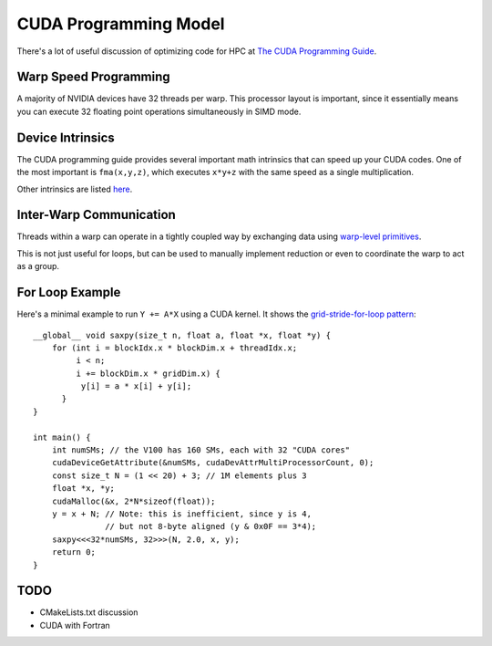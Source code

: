 CUDA Programming Model
######################

There's a lot of useful discussion of optimizing code
for HPC at
`The CUDA Programming Guide <https://docs.nvidia.com/cuda/cuda-c-programming-guide/index.html>`_.

Warp Speed Programming
----------------------

A majority of NVIDIA devices have 32 threads per warp.  This processor
layout is important, since it essentially means you can execute
32 floating point operations simultaneously in SIMD mode.


Device Intrinsics
-----------------

The CUDA programming guide provides several important math intrinsics
that can speed up your CUDA codes.  One of the most important is
``fma(x,y,z)``, which executes ``x*y+z`` with the same speed
as a single multiplication.

Other intrinsics are listed `here <https://docs.nvidia.com/cuda/archive/11.0/cuda-c-programming-guide/index.html#standard-functions>`_.


Inter-Warp Communication
------------------------

Threads within a warp can operate in a tightly coupled way
by exchanging data using
`warp-level primitives <https://developer.nvidia.com/blog/using-cuda-warp-level-primitives>`_.

This is not just useful for loops, but can be used
to manually implement reduction or even to coordinate
the warp to act as a group.


For Loop Example
----------------

Here's a minimal example to run ``Y += A*X`` using a CUDA kernel.
It shows the `grid-stride-for-loop pattern <https://developer.nvidia.com/blog/cuda-pro-tip-write-flexible-kernels-grid-stride-loops>`_::

    __global__ void saxpy(size_t n, float a, float *x, float *y) {
        for (int i = blockIdx.x * blockDim.x + threadIdx.x;
             i < n;
             i += blockDim.x * gridDim.x) {
              y[i] = a * x[i] + y[i];
          }
    }

    int main() {
        int numSMs; // the V100 has 160 SMs, each with 32 "CUDA cores"
        cudaDeviceGetAttribute(&numSMs, cudaDevAttrMultiProcessorCount, 0);
        const size_t N = (1 << 20) + 3; // 1M elements plus 3
        float *x, *y;
        cudaMalloc(&x, 2*N*sizeof(float));
        y = x + N; // Note: this is inefficient, since y is 4,
                   // but not 8-byte aligned (y & 0x0F == 3*4);
        saxpy<<<32*numSMs, 32>>>(N, 2.0, x, y);
        return 0;
    }

TODO
----
* CMakeLists.txt discussion
* CUDA with Fortran
